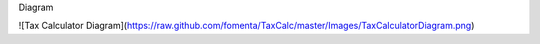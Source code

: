 Diagram

![Tax Calculator Diagram](https://raw.github.com/fomenta/TaxCalc/master/Images/TaxCalculatorDiagram.png)